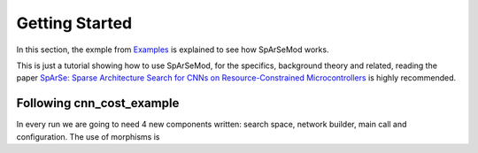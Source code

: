 Getting Started
===============

In this section, the exmple from `Examples <https://github.com/BCJuan/SpArSeMod/tree/reorganize/examples/cnn_cost_example>`_ is explained
to see how SpArSeMod works. 

This is just a tutorial showing how to use SpArSeMod, for the specifics, background theory and related,
reading the paper `SpArSe: Sparse Architecture Search for CNNs on Resource-Constrained Microcontrollers <https://arxiv.org/abs/1905.12107>`_ is
highly recommended.


Following cnn_cost_example
--------------------------

In every run we are going to need 4 new components written: search space, network builder, main call and configuration. The use of morphisms is 

